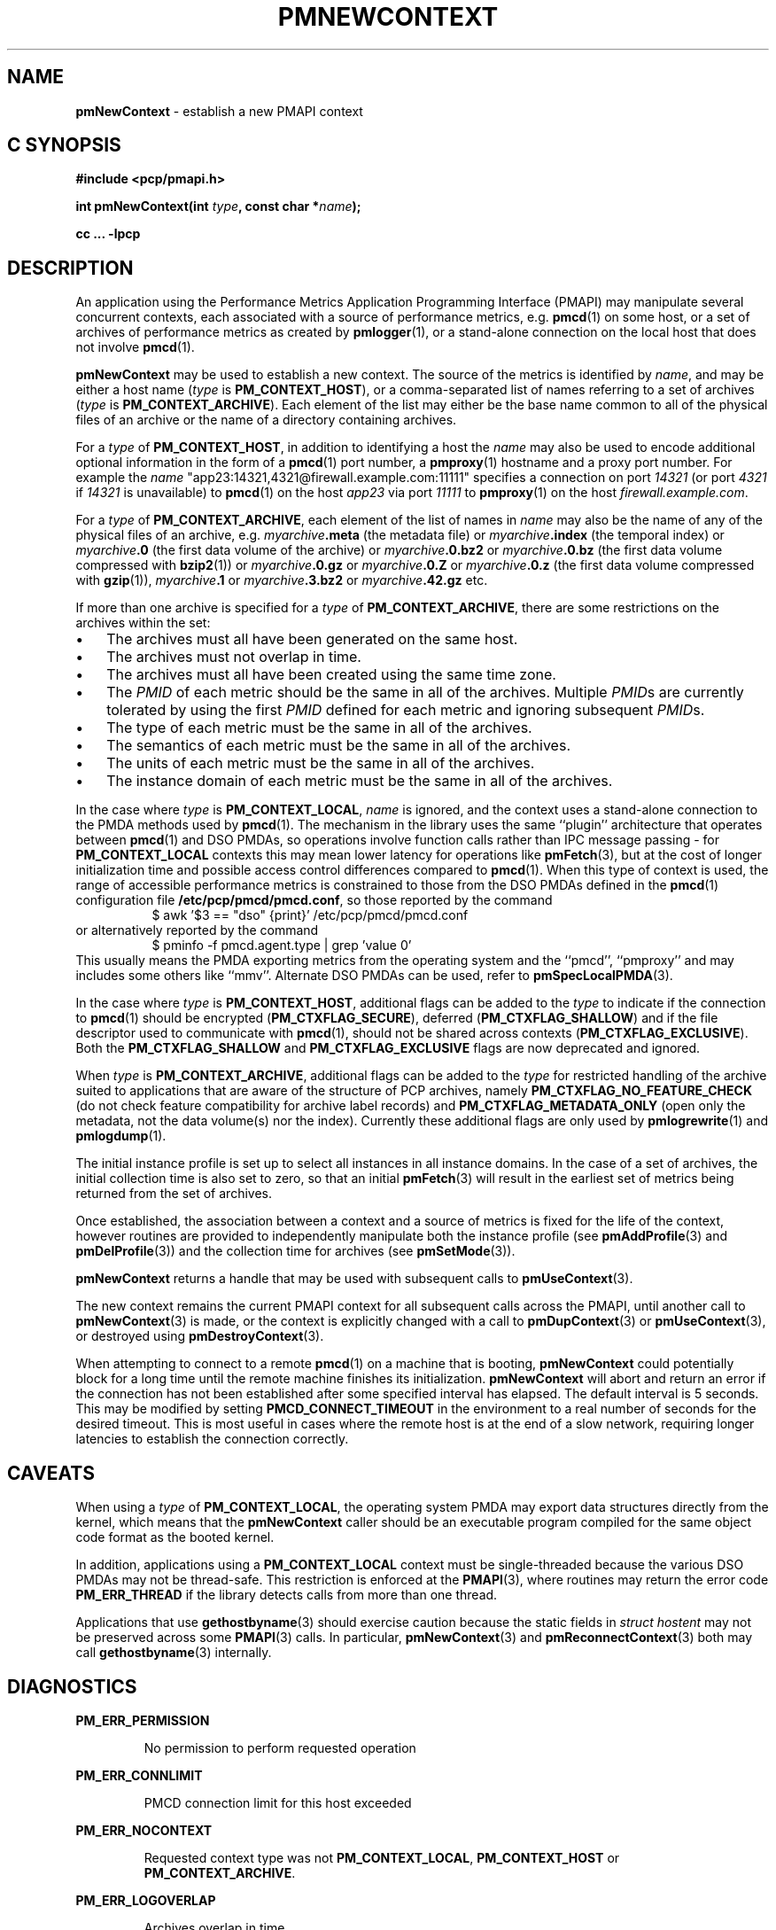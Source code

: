 '\"macro stdmacro
.\"
.\" Copyright (c) 2016 Red Hat.
.\" Copyright (c) 2000 Silicon Graphics, Inc.  All Rights Reserved.
.\"
.\" This program is free software; you can redistribute it and/or modify it
.\" under the terms of the GNU General Public License as published by the
.\" Free Software Foundation; either version 2 of the License, or (at your
.\" option) any later version.
.\"
.\" This program is distributed in the hope that it will be useful, but
.\" WITHOUT ANY WARRANTY; without even the implied warranty of MERCHANTABILITY
.\" or FITNESS FOR A PARTICULAR PURPOSE.  See the GNU General Public License
.\" for more details.
.\"
.\"
.TH PMNEWCONTEXT 3 "PCP" "Performance Co-Pilot"
.SH NAME
\f3pmNewContext\f1 \- establish a new PMAPI context
.SH "C SYNOPSIS"
.ft 3
#include <pcp/pmapi.h>
.sp
int pmNewContext(int \fItype\fP, const char *\fIname\fP);
.sp
cc ... \-lpcp
.ft 1
.SH DESCRIPTION
An application using the
Performance Metrics Application Programming Interface (PMAPI)
may manipulate several concurrent contexts,
each associated with a source of performance metrics, e.g. \c
.BR pmcd (1)
on some host, or a set of archives of performance metrics as created by
.BR pmlogger (1),
or a stand-alone connection on the local host that does not involve
.BR pmcd (1).
.PP
.BR pmNewContext
may be used to establish a new context.
The source of the metrics is identified by
.IR name ,
and may be either a host name (\c
.I type
is
.BR PM_CONTEXT_HOST ),
or a comma-separated list of names referring to a set of archives (\c
.I type
is
.BR PM_CONTEXT_ARCHIVE ).
Each element of the list may either be the base name common to all of the
physical files of an archive or the name of a directory containing
archives.
.PP
For a
.I type
of
.BR PM_CONTEXT_HOST ,
in addition to identifying a host
the
.I name
may also be used to encode additional optional information in the form of
a
.BR pmcd (1)
port number, a
.BR pmproxy (1)
hostname and a proxy port number. For example the
.I name
\&"app23:14321,4321@firewall.example.com:11111"
specifies
a connection on port
.I 14321
(or port
.I 4321
if
.I 14321
is unavailable)
to
.BR pmcd (1)
on the host
.I app23
via port
.I 11111
to
.BR pmproxy (1)
on the host
.IR firewall.example.com .
.PP
For a
.I type
of
.BR PM_CONTEXT_ARCHIVE ,
each element of the list of names in
.I name
may also be the name of any of the physical files of an
archive, e.g.
.IB myarchive .meta
(the metadata file) or
.IB myarchive .index
(the temporal index) or
.IB myarchive .0
(the first data volume of the archive)
or
.IB myarchive .0.bz2
or
.IB myarchive .0.bz
(the first data volume compressed with
.BR bzip2 (1))
or
.IB myarchive .0.gz
or
.IB myarchive .0.Z
or
.IB myarchive .0.z
(the first data volume compressed with
.BR gzip (1)),
.IB myarchive .1
or
.IB myarchive .3.bz2
or
.IB myarchive .42.gz
etc.
.PP
If more than one archive is specified for a
.I type
of
.BR PM_CONTEXT_ARCHIVE ,
there are some restrictions on the archives within the set:
.PD 0
.IP \(bu 3n
The archives must all have been generated on the same host.
.IP \(bu 3n
The archives must not overlap in time.
.IP \(bu 3n
The archives must all have been created using the same time zone.
.IP \(bu 3n
The \f2PMID\fP of each metric should be the same in all of the archives.
Multiple \f2PMID\fPs are currently tolerated by using the first \f2PMID\fP
defined for each metric and ignoring subsequent \f2PMID\fPs.
.IP \(bu 3n
The type of each metric must be the same in all of the archives.
.IP \(bu 3n
The semantics of each metric must be the same in all of the archives.
.IP \(bu 3n
The units of each metric must be the same in all of the archives.
.IP \(bu 3n
The instance domain of each metric must be the same in all of the archives.
.PD
.PP
In the case where
.I type
is
.BR PM_CONTEXT_LOCAL ,
.I name
is ignored, and the context uses a stand-alone connection to the
PMDA methods used by
.BR pmcd (1).
The mechanism in the library uses the same ``plugin'' architecture
that operates between
.BR pmcd (1)
and DSO PMDAs, so operations involve function calls rather than
IPC message passing \- for
.B PM_CONTEXT_LOCAL
contexts this may mean lower latency for operations like
.BR pmFetch (3),
but at the cost of
longer initialization time and possible access control differences
compared to
.BR pmcd (1).
When this type of context is used, the range of accessible performance
metrics is constrained to those from the DSO PMDAs defined in
the
.BR pmcd (1)
configuration file
.BR /etc/pcp/pmcd/pmcd.conf ,
so those reported by the command
.sp 0.5v
.in +8n
.ft CR
$ awk '$3 == "dso" {print}' /etc/pcp/pmcd/pmcd.conf
.ft P
.in
.br
or alternatively reported by the command
.sp 0.5v
.in +8n
.ft CR
$ pminfo -f pmcd.agent.type | grep 'value 0'
.ft P
.in
.br
This usually means the PMDA exporting metrics from
the operating system and
the ``pmcd'', ``pmproxy'' and may includes some others like ``mmv''.
Alternate DSO PMDAs can be used, refer to
.BR pmSpecLocalPMDA (3).
.PP
In the case where \f2type\fP is \f3PM_CONTEXT_HOST\fP, additional flags can
be added to the \f2type\fP to indicate if the connection to \f3pmcd\fP(1)
should be encrypted (\f3PM_CTXFLAG_SECURE\fP), deferred (\f3PM_CTXFLAG_SHALLOW\fP)
and if the file descriptor used to communicate with \f3pmcd\fP(1), should not be
shared across contexts (\f3PM_CTXFLAG_EXCLUSIVE\fP).
Both the \f3PM_CTXFLAG_SHALLOW\fP and \f3PM_CTXFLAG_EXCLUSIVE\fP flags are
now deprecated and ignored.
.PP
When
.I type
is
.BR PM_CONTEXT_ARCHIVE ,
additional flags can
be added to the
.I type
for restricted handling of the archive suited to applications that are aware
of the structure of PCP archives, namely
.B PM_CTXFLAG_NO_FEATURE_CHECK
(do not check feature compatibility for archive label records)
and
.B PM_CTXFLAG_METADATA_ONLY
(open only the metadata, not the data volume(s) nor the index).
Currently these additional flags are only used by
.BR pmlogrewrite (1)
and
.BR pmlogdump (1).
.PP
The initial instance
profile is set up to select all instances in all instance domains.
In the case of a set of archives,
the initial collection time is also set to zero,
so that an initial
.BR pmFetch (3)
will result in the earliest set of metrics
being returned from the set of archives.
.PP
Once established, the association between a context and a source of metrics
is fixed for the life of the context, however routines are provided to
independently manipulate both the instance profile (see
.BR pmAddProfile (3)
and
.BR pmDelProfile (3))
and the collection time for archives (see
.BR pmSetMode (3)).
.PP
.B pmNewContext
returns a handle that may be used with subsequent calls to
.BR pmUseContext (3).
.PP
The new context remains the current PMAPI context for all
subsequent calls across the PMAPI,
until another call to
.BR pmNewContext (3)
is made, or the context is explicitly changed with a call to
.BR pmDupContext (3)
or
.BR pmUseContext (3),
or destroyed using
.BR pmDestroyContext (3).
.PP
When attempting to connect to a remote
.BR pmcd (1)
on a machine that is booting,
.B pmNewContext
could potentially block for a long time until the remote machine
finishes its initialization.
.B pmNewContext
will abort and return an error if the connection has not been established after
some specified interval has elapsed.  The default interval is 5
seconds.  This may be modified by setting
.B PMCD_CONNECT_TIMEOUT
in the environment to a real number of seconds for the
desired timeout.
This is most useful in cases where the remote host is at
the end of a slow network, requiring longer latencies to
establish the connection correctly.
.SH CAVEATS
When using a
.I type
of
.BR PM_CONTEXT_LOCAL ,
the operating system PMDA may export data structures directly
from the kernel, which means that the
.B pmNewContext
caller should be an
executable program compiled for the same object code format
as the booted kernel.
.P
In addition, applications using a
.B PM_CONTEXT_LOCAL
context
must be single-threaded because the various DSO PMDAs may not be
thread-safe.  This restriction is enforced at the
.BR PMAPI (3),
where routines may return the error code
.B PM_ERR_THREAD
if the library detects calls from more than one thread.
.P
Applications that use
.BR gethostbyname (3)
should exercise caution because the static fields in
.I "struct hostent"
may not be preserved across some
.BR PMAPI (3)
calls.
In particular,
.BR pmNewContext (3)
and
.BR pmReconnectContext (3)
both may call
.BR gethostbyname (3)
internally.
.SH DIAGNOSTICS
.B PM_ERR_PERMISSION
.IP
No permission to perform requested operation
.P
.B PM_ERR_CONNLIMIT
.IP
PMCD connection limit for this host exceeded
.P
.B PM_ERR_NOCONTEXT
.IP
Requested context type was not
.BR PM_CONTEXT_LOCAL ,
.B PM_CONTEXT_HOST
or
.BR PM_CONTEXT_ARCHIVE .
.P
.B PM_ERR_LOGOVERLAP
.IP
Archives overlap in time
.P
.B PM_ERR_LOGHOST
.IP
Archives differ by host
.P
.B PM_ERR_LOGCHANGETYPE
.IP
The type of a metric differs among archives
.P
.B PM_ERR_LOGCHANGESEM
.IP
The semantics of a metric differs among archives
.P
.B PM_ERR_LOGCHANGEINDOM
.IP
The instance domain of a metric differs among archives
.P
.B PM_ERR_LOGCHANGEUNITS
.IP
The units of a metric differs among archives
.SH ENVIRONMENT
.TP
.B PMCD_CONNECT_TIMEOUT
Timeout period (in seconds) for
.BR pmcd (1)
connection attempts.
.TP
.B PMCD_PORT
TCP/IP port(s) for connecting to
.BR pmcd (1),
historically was 4321 and more recently the officially registered port
44321; in the current release,
.B pmcd
listens on both these ports as a transitional arrangement.  If used,
should be set to a comma-separated list of numerical port numbers.
.SH SEE ALSO
.BR pmcd (1),
.BR pminfo (1),
.BR pmproxy (1),
.BR PMAPI (3),
.BR pmAddProfile (3),
.BR pmDelProfile (3),
.BR pmDestroyContext (3),
.BR pmDupContext (3),
.BR pmFetch (3),
.BR pmGetConfig (3),
.BR pmReconnectContext (3),
.BR pmSetMode (3),
.BR pmSpecLocalPMDA (3),
.BR pmUseContext (3),
.BR pmWhichContext (3),
.BR pcp.conf (5)
and
.BR pcp.env (5).

.\" control lines for scripts/man-spell
.\" +ok+ myarchive
.\" +ok+ hostent {from struct hostent}
.\" +ok+ app {from app23:14321,4321@firewall.example.com:11111}
.\" +ok+ ib {from ``ib'' PMDA}
